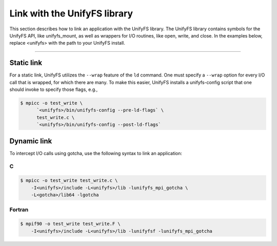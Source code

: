 =============================
Link with the UnifyFS library
=============================

This section describes how to link an application with the UnifyFS library.
The UnifyFS library contains symbols for the UnifyFS API, like unifyfs_mount,
as well as wrappers for I/O routines, like open, write, and close.
In the examples below, replace <unifyfs> with the path to your UnifyFS install.

---------------------------

-----------
Static link
-----------

For a static link, UnifyFS utilizes the ``--wrap`` feature of the ``ld`` command.
One must specify a ``--wrap`` option for every I/O call that is wrapped,
for which there are many.
To make this easier, UnifyFS installs a unifyfs-config script that one should invoke to specify those flags, e.g.,

.. code-block:: Bash

    $ mpicc -o test_write \
          `<unifyfs>/bin/unifyfs-config --pre-ld-flags` \
          test_write.c \
          `<unifyfs>/bin/unifyfs-config --post-ld-flags`

------------
Dynamic link
------------

To intercept I/O calls using gotcha, use the following syntax to link an
application:

C
**************

.. code-block:: Bash

    $ mpicc -o test_write test_write.c \
        -I<unifyfs>/include -L<unifyfs>/lib -lunifyfs_mpi_gotcha \
        -L<gotcha>/lib64 -lgotcha

Fortran
**************

.. code-block:: Bash

    $ mpif90 -o test_write test_write.F \
        -I<unifyfs>/include -L<unifyfs>/lib -lunifyfsf -lunifyfs_mpi_gotcha
